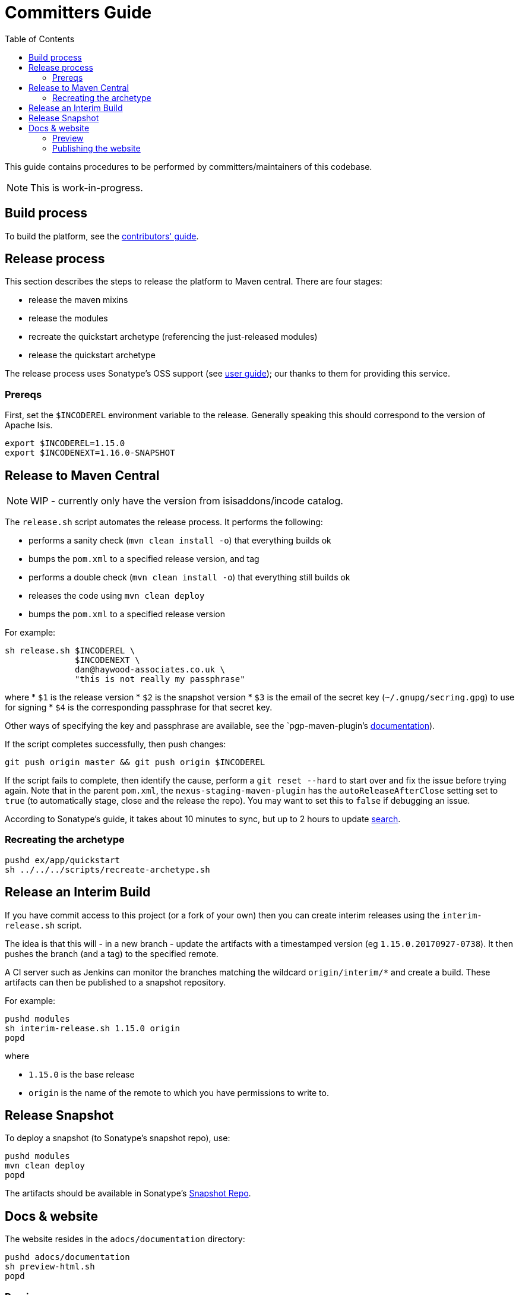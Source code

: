 [[committers-guide]]
= Committers Guide
:_basedir: ../../
:_imagesdir: images/
:toc:
:generate_pdf:


This guide contains procedures to be performed by committers/maintainers of this codebase.

[NOTE]
====
This is work-in-progress.
====



== Build process

To build the platform, see the xref:contributors-guide.adoc#[contributors' guide].



== Release process

This section describes the steps to release the platform to Maven central.
There are four stages:

* release the maven mixins

* release the modules

* recreate the quickstart archetype (referencing the just-released modules)

* release the quickstart archetype

The release process uses Sonatype's OSS support (see
link:http://central.sonatype.org/pages/apache-maven.html[user guide]); our thanks to them for providing this service.



=== Prereqs

First, set the `$INCODEREL` environment variable to the release.
Generally speaking this should correspond to the version of Apache Isis.

[source,bash]
----
export $INCODEREL=1.15.0
export $INCODENEXT=1.16.0-SNAPSHOT
----




== Release to Maven Central

[NOTE]
====
WIP - currently only have the version from isisaddons/incode catalog.
====


The `release.sh` script automates the release process. It performs the following:

* performs a sanity check (`mvn clean install -o`) that everything builds ok
* bumps the `pom.xml` to a specified release version, and tag
* performs a double check (`mvn clean install -o`) that everything still builds ok
* releases the code using `mvn clean deploy`
* bumps the `pom.xml` to a specified release version

For example:

[source]
----
sh release.sh $INCODEREL \
              $INCODENEXT \
              dan@haywood-associates.co.uk \
              "this is not really my passphrase"
----

where
* `$1` is the release version
* `$2` is the snapshot version
* `$3` is the email of the secret key (`~/.gnupg/secring.gpg`) to use for signing
* `$4` is the corresponding passphrase for that secret key.

Other ways of specifying the key and passphrase are available, see the `pgp-maven-plugin`'s
http://kohsuke.org/pgp-maven-plugin/secretkey.html[documentation]).

If the script completes successfully, then push changes:

[source]
----
git push origin master && git push origin $INCODEREL
----

If the script fails to complete, then identify the cause, perform a `git reset --hard` to start over and fix the issue before trying again.
Note that in the parent `pom.xml`, the `nexus-staging-maven-plugin` has the
`autoReleaseAfterClose` setting set to `true` (to automatically stage, close and the release the repo).
You may want to set this to `false` if debugging an issue.

According to Sonatype's guide, it takes about 10 minutes to sync, but up to 2 hours to update http://search.maven.org[search].



=== Recreating the archetype

[source,bash]
----
pushd ex/app/quickstart
sh ../../../scripts/recreate-archetype.sh
----




== Release an Interim Build

If you have commit access to this project (or a fork of your own) then you can create interim releases using the `interim-release.sh` script.

The idea is that this will - in a new branch - update the artifacts with a timestamped version (eg `1.15.0.20170927-0738`).
It then pushes the branch (and a tag) to the specified remote.

A CI server such as Jenkins can monitor the branches matching the wildcard `origin/interim/*` and create a build.
These artifacts can then be published to a snapshot repository.

For example:

[source,bash]
----
pushd modules
sh interim-release.sh 1.15.0 origin
popd
----

where

* `1.15.0` is the base release
* `origin` is the name of the remote to which you have permissions to write to.




== Release Snapshot

To deploy a snapshot (to Sonatype's snapshot repo), use:

[source]
----
pushd modules
mvn clean deploy
popd
----

The artifacts should be available in Sonatype's
https://oss.sonatype.org/content/repositories/snapshots[Snapshot Repo].



== Docs & website

The website resides in the `adocs/documentation` directory:

[source,bash]
----
pushd adocs/documentation
sh preview-html.sh
popd
----


=== Preview

Typically, use:

[source,bash]
----
sh preview-html.sh
----

This will build the HTML website and then start python webserver to browse.
However, to save time the corresponding PDFs will not be created.

For a full preview (including PDFs), use:

[source,bash]
----
sh preview-pdf.sh
----

=== Publishing the website

Use:

[source,bash]
----
sh publish.sh
----



